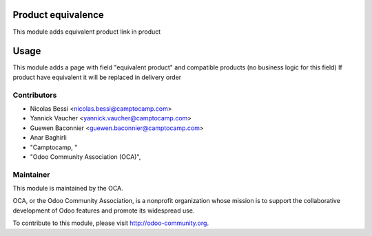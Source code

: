 .. image:: https://img.shields.io/badge/licence-AGPL--3-blue.svg
    :alt: License: AGPL-3

Product equivalence
===================

This module adds equivalent product link in product

Usage
=====

This module adds a page with field "equivalent product" and compatible products (no business logic for this field)
If product have equivalent it will be replaced in delivery order

Contributors
------------

* Nicolas Bessi <nicolas.bessi@camptocamp.com>
* Yannick Vaucher <yannick.vaucher@camptocamp.com>
* Guewen Baconnier <guewen.baconnier@camptocamp.com>
* Anar Baghirli
* "Camptocamp, "
* "Odoo Community Association (OCA)",

Maintainer
----------

.. image:: http://odoo-community.org/logo.png
   :alt: Odoo Community Association
   :target: http://odoo-community.org

This module is maintained by the OCA.

OCA, or the Odoo Community Association, is a nonprofit organization whose mission is to support the collaborative development of Odoo features and promote its widespread use.

To contribute to this module, please visit http://odoo-community.org.
